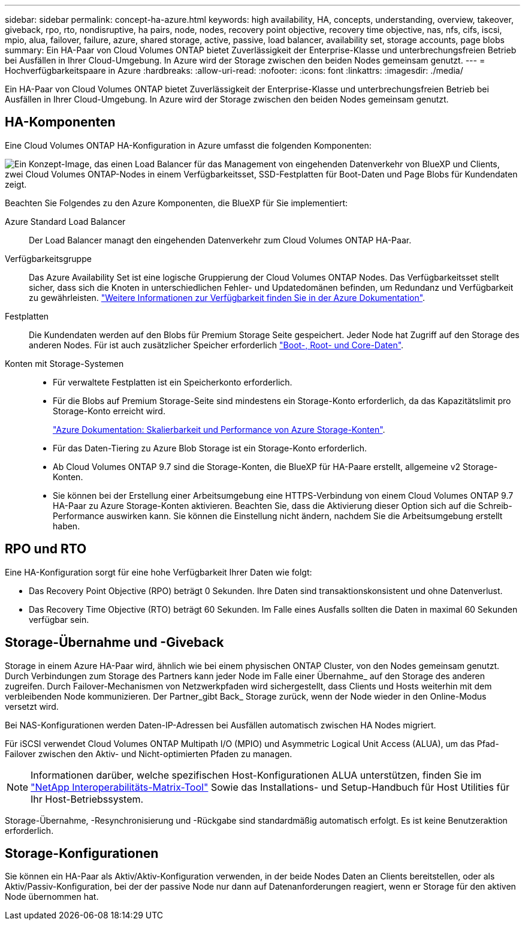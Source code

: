 ---
sidebar: sidebar 
permalink: concept-ha-azure.html 
keywords: high availability, HA, concepts, understanding, overview, takeover, giveback, rpo, rto, nondisruptive, ha pairs, node, nodes, recovery point objective, recovery time objective, nas, nfs, cifs, iscsi, mpio, alua, failover, failure, azure, shared storage, active, passive, load balancer, availability set, storage accounts, page blobs 
summary: Ein HA-Paar von Cloud Volumes ONTAP bietet Zuverlässigkeit der Enterprise-Klasse und unterbrechungsfreien Betrieb bei Ausfällen in Ihrer Cloud-Umgebung. In Azure wird der Storage zwischen den beiden Nodes gemeinsam genutzt. 
---
= Hochverfügbarkeitspaare in Azure
:hardbreaks:
:allow-uri-read: 
:nofooter: 
:icons: font
:linkattrs: 
:imagesdir: ./media/


[role="lead"]
Ein HA-Paar von Cloud Volumes ONTAP bietet Zuverlässigkeit der Enterprise-Klasse und unterbrechungsfreien Betrieb bei Ausfällen in Ihrer Cloud-Umgebung. In Azure wird der Storage zwischen den beiden Nodes gemeinsam genutzt.



== HA-Komponenten

Eine Cloud Volumes ONTAP HA-Konfiguration in Azure umfasst die folgenden Komponenten:

image:diagram_ha_azure.png["Ein Konzept-Image, das einen Load Balancer für das Management von eingehenden Datenverkehr von BlueXP und Clients, zwei Cloud Volumes ONTAP-Nodes in einem Verfügbarkeitsset, SSD-Festplatten für Boot-Daten und Page Blobs für Kundendaten zeigt."]

Beachten Sie Folgendes zu den Azure Komponenten, die BlueXP für Sie implementiert:

Azure Standard Load Balancer:: Der Load Balancer managt den eingehenden Datenverkehr zum Cloud Volumes ONTAP HA-Paar.
Verfügbarkeitsgruppe:: Das Azure Availability Set ist eine logische Gruppierung der Cloud Volumes ONTAP Nodes. Das Verfügbarkeitsset stellt sicher, dass sich die Knoten in unterschiedlichen Fehler- und Updatedomänen befinden, um Redundanz und Verfügbarkeit zu gewährleisten. https://docs.microsoft.com/en-us/azure/virtual-machines/availability-set-overview["Weitere Informationen zur Verfügbarkeit finden Sie in der Azure Dokumentation"^].
Festplatten:: Die Kundendaten werden auf den Blobs für Premium Storage Seite gespeichert. Jeder Node hat Zugriff auf den Storage des anderen Nodes. Für ist auch zusätzlicher Speicher erforderlich link:reference-default-configs.html#boot-and-root-data-for-cloud-volumes-ontap["Boot-, Root- und Core-Daten"].
Konten mit Storage-Systemen::
+
--
* Für verwaltete Festplatten ist ein Speicherkonto erforderlich.
* Für die Blobs auf Premium Storage-Seite sind mindestens ein Storage-Konto erforderlich, da das Kapazitätslimit pro Storage-Konto erreicht wird.
+
https://docs.microsoft.com/en-us/azure/storage/common/storage-scalability-targets["Azure Dokumentation: Skalierbarkeit und Performance von Azure Storage-Konten"^].

* Für das Daten-Tiering zu Azure Blob Storage ist ein Storage-Konto erforderlich.
* Ab Cloud Volumes ONTAP 9.7 sind die Storage-Konten, die BlueXP für HA-Paare erstellt, allgemeine v2 Storage-Konten.
* Sie können bei der Erstellung einer Arbeitsumgebung eine HTTPS-Verbindung von einem Cloud Volumes ONTAP 9.7 HA-Paar zu Azure Storage-Konten aktivieren. Beachten Sie, dass die Aktivierung dieser Option sich auf die Schreib-Performance auswirken kann. Sie können die Einstellung nicht ändern, nachdem Sie die Arbeitsumgebung erstellt haben.


--




== RPO und RTO

Eine HA-Konfiguration sorgt für eine hohe Verfügbarkeit Ihrer Daten wie folgt:

* Das Recovery Point Objective (RPO) beträgt 0 Sekunden. Ihre Daten sind transaktionskonsistent und ohne Datenverlust.
* Das Recovery Time Objective (RTO) beträgt 60 Sekunden. Im Falle eines Ausfalls sollten die Daten in maximal 60 Sekunden verfügbar sein.




== Storage-Übernahme und -Giveback

Storage in einem Azure HA-Paar wird, ähnlich wie bei einem physischen ONTAP Cluster, von den Nodes gemeinsam genutzt. Durch Verbindungen zum Storage des Partners kann jeder Node im Falle einer Übernahme_ auf den Storage des anderen zugreifen. Durch Failover-Mechanismen von Netzwerkpfaden wird sichergestellt, dass Clients und Hosts weiterhin mit dem verbleibenden Node kommunizieren. Der Partner_gibt Back_ Storage zurück, wenn der Node wieder in den Online-Modus versetzt wird.

Bei NAS-Konfigurationen werden Daten-IP-Adressen bei Ausfällen automatisch zwischen HA Nodes migriert.

Für iSCSI verwendet Cloud Volumes ONTAP Multipath I/O (MPIO) und Asymmetric Logical Unit Access (ALUA), um das Pfad-Failover zwischen den Aktiv- und Nicht-optimierten Pfaden zu managen.


NOTE: Informationen darüber, welche spezifischen Host-Konfigurationen ALUA unterstützen, finden Sie im http://mysupport.netapp.com/matrix["NetApp Interoperabilitäts-Matrix-Tool"^] Sowie das Installations- und Setup-Handbuch für Host Utilities für Ihr Host-Betriebssystem.

Storage-Übernahme, -Resynchronisierung und -Rückgabe sind standardmäßig automatisch erfolgt. Es ist keine Benutzeraktion erforderlich.



== Storage-Konfigurationen

Sie können ein HA-Paar als Aktiv/Aktiv-Konfiguration verwenden, in der beide Nodes Daten an Clients bereitstellen, oder als Aktiv/Passiv-Konfiguration, bei der der passive Node nur dann auf Datenanforderungen reagiert, wenn er Storage für den aktiven Node übernommen hat.
